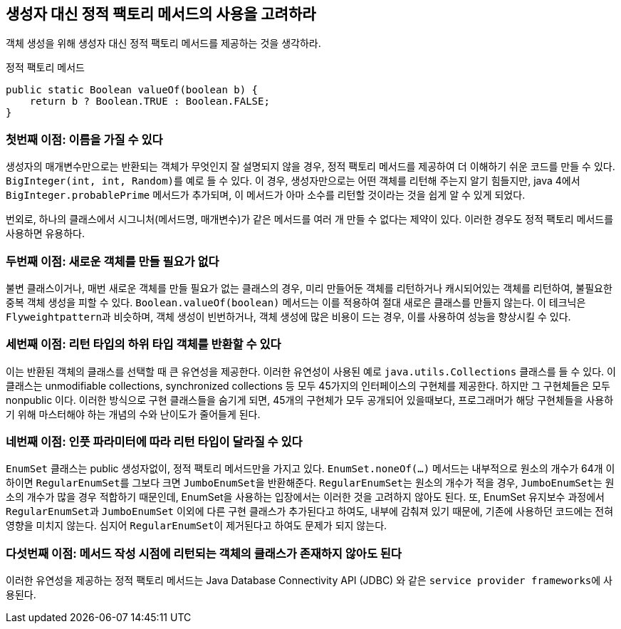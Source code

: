 == 생성자 대신 정적 팩토리 메서드의 사용을 고려하라

객체 생성을 위해 생성자 대신 정적 팩토리 메서드를 제공하는 것을 생각하라.

.정적 팩토리 메서드
[source, java]
----
public static Boolean valueOf(boolean b) {
    return b ? Boolean.TRUE : Boolean.FALSE;
}
----

=== 첫번째 이점: 이름을 가질 수 있다
생성자의 매개변수만으로는 반환되는 객체가 무엇인지 잘 설명되지 않을 경우, 정적 팩토리 메서드를 제공하여 더 이해하기 쉬운 코드를 만들 수 있다.
``BigInteger(int, int, Random)``를 예로 들 수 있다.
이 경우, 생성자만으로는 어떤 객체를 리턴해 주는지 알기 힘들지만, java 4에서 ``BigInteger.probablePrime`` 메서드가 추가되며, 이 메서드가 아마 소수를 리턴할 것이라는 것을 쉽게 알 수 있게 되었다.

번외로, 하나의 클래스에서 시그니처(메서드명, 매개변수)가 같은 메서드를 여러 개 만들 수 없다는 제약이 있다.
이러한 경우도 정적 팩토리 메서드를 사용하면 유용하다.

=== 두번째 이점: 새로운 객체를 만들 필요가 없다
불변 클래스이거나, 매번 새로운 객체를 만들 필요가 없는 클래스의 경우,
미리 만들어둔 객체를 리턴하거나 캐시되어있는 객체를 리턴하여, 불필요한 중복 객체 생성을 피할 수 있다.
``Boolean.valueOf(boolean)`` 메서드는 이를 적용하여 절대 새로은 클래스를 만들지 않는다.
이 테크닉은 ``Flyweightpattern``과 비슷하며, 객체 생성이 빈번하거나, 객체 생성에 많은 비용이 드는 경우, 이를 사용하여 성능을 향상시킬 수 있다.

=== 세번째 이점: 리턴 타입의 하위 타입 객체를 반환할 수 있다
이는 반환된 객체의 클래스를 선택할 때 큰 유연성을 제공한다.
이러한 유연성이 사용된 예로 ``java.utils.Collections`` 클래스를 들 수 있다.
이 클래스는 unmodifiable collections, synchronized collections 등 모두 45가지의 인터페이스의 구현체를 제공한다.
하지만 그 구현체들은 모두 nonpublic 이다.
이러한 방식으로 구현 클래스들을 숨기게 되면, 45개의 구현체가 모두 공개되어 있을때보다, 프로그래머가 해당 구현체들을 사용하기 위해 마스터해야 하는 개념의 수와 난이도가 줄어들게 된다.

=== 네번째 이점: 인풋 파라미터에 따라 리턴 타입이 달라질 수 있다
``EnumSet`` 클래스는 public 생성자없이, 정적 팩토리 메서드만을 가지고 있다.
``EnumSet.noneOf(...)`` 메서드는 내부적으로 원소의 개수가 64개 이하이면 ``RegularEnumSet``를 그보다 크면 ``JumboEnumSet``을 반환해준다.
``RegularEnumSet``는 원소의 개수가 적을 경우, ``JumboEnumSet``는 원소의 개수가 많을 경우 적합하기 때문인데, EnumSet을 사용하는 입장에서는 이러한 것을 고려하지 않아도 된다.
또, EnumSet 유지보수 과정에서 ``RegularEnumSet``과 ``JumboEnumSet`` 이외에 다른 구현 클래스가 추가된다고 하여도, 내부에 감춰져 있기 때문에,
기존에 사용하던 코드에는 전혀 영향을 미치지 않는다. 심지어 ``RegularEnumSet``이 제거된다고 하여도 문제가 되지 않는다.

=== 다섯번째 이점: 메서드 작성 시점에 리턴되는 객체의 클래스가 존재하지 않아도 된다
이러한 유연성을 제공하는 정적 팩토리 메서드는 Java Database Connectivity API (JDBC) 와 같은 ``service provider frameworks``에 사용된다.

